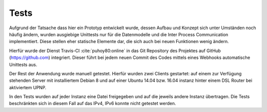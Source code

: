 
Tests
=====

Aufgrund der Tatsache dass hier ein Prototyp entwickelt wurde, dessen Aufbau und Konzept sich unter Umständen noch häufig ändern, wurden ausgiebige Unittests nur für die Datenmodelle und die Inter Process Communication implementiert. Diese stellen eher statische Elemente dar, die sich auch bei neuen Funktionen wenig ändern.

Hierfür wurde der Dienst Travis-CI :cite:`puhoy80:online` in das Git Repository des Projektes auf GitHub (https://github.com) integriert. Dieser führt bei jedem neuen Commit des Codes mittels eines Webhooks automatische Unittests aus.


Der Rest der Anwendung wurde manuell getestet. Hierfür wurden zwei Clients gestartet: auf einem zur Verfügung stehenden Server mit installiertem Debian 8 und auf einer Ubuntu 14.04 bzw. 16.04 instanz hinter einem DSL Router bei aktiviertem UPNP.

In den Tests wurden auf jeder Instanz eine Datei freigegeben und auf die jeweils andere Instanz übertragen.
Die Tests beschränkten sich in diesem Fall auf das IPv4, IPv6 konnte nicht getestet werden.


